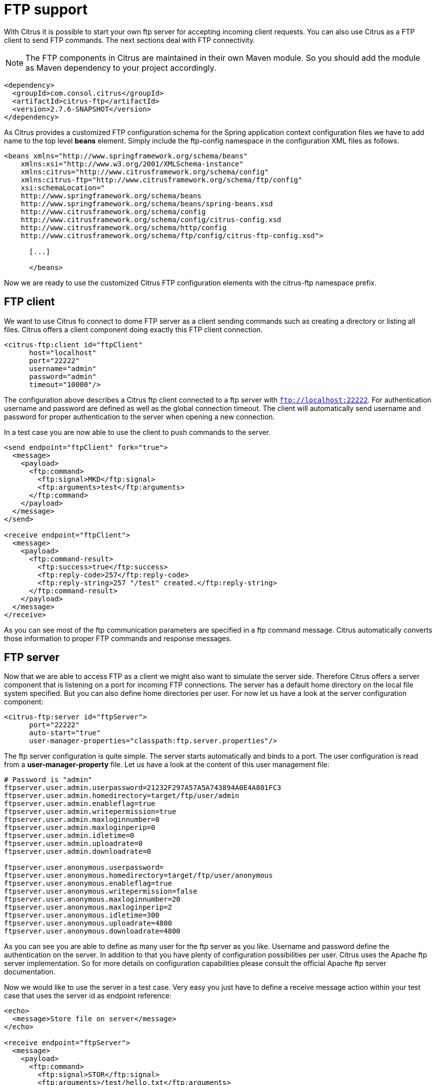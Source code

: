 [[ftp]]
= FTP support

With Citrus it is possible to start your own ftp server for accepting incoming client requests. You can also use Citrus as a FTP client to send FTP commands. The next sections deal with FTP connectivity.

NOTE: The FTP components in Citrus are maintained in their own Maven module. So you should add the module as Maven dependency to your project accordingly.

[source,xml]
----
<dependency>
  <groupId>com.consol.citrus</groupId>
  <artifactId>citrus-ftp</artifactId>
  <version>2.7.6-SNAPSHOT</version>
</dependency>
----

As Citrus provides a customized FTP configuration schema for the Spring application context configuration files we have to add name to the top level *beans* element. Simply include the ftp-config namespace in the configuration XML files as follows.

[source,xml]
----
<beans xmlns="http://www.springframework.org/schema/beans"
    xmlns:xsi="http://www.w3.org/2001/XMLSchema-instance"
    xmlns:citrus="http://www.citrusframework.org/schema/config"
    xmlns:citrus-ftp="http://www.citrusframework.org/schema/ftp/config"
    xsi:schemaLocation="
    http://www.springframework.org/schema/beans
    http://www.springframework.org/schema/beans/spring-beans.xsd
    http://www.citrusframework.org/schema/config
    http://www.citrusframework.org/schema/config/citrus-config.xsd
    http://www.citrusframework.org/schema/http/config
    http://www.citrusframework.org/schema/ftp/config/citrus-ftp-config.xsd">

      [...]

      </beans>
----

Now we are ready to use the customized Citrus FTP configuration elements with the citrus-ftp namespace prefix.

[[ftp-client]]
== FTP client

We want to use Citrus fo connect to dome FTP server as a client sending commands such as creating a directory or listing all files. Citrus offers a client component doing exactly this FTP client connection.

[source,xml]
----
<citrus-ftp:client id="ftpClient"
      host="localhost"
      port="22222"
      username="admin"
      password="admin"
      timeout="10000"/>
----

The configuration above describes a Citrus ftp client connected to a ftp server with `ftp://localhost:22222`. For authentication username and password are defined as well as the global connection timeout. The client will automatically send username and password for proper authentication to the server when opening a new connection.

In a test case you are now able to use the client to push commands to the server.

[source,xml]
----
<send endpoint="ftpClient" fork="true">
  <message>
    <payload>
      <ftp:command>
        <ftp:signal>MKD</ftp:signal>
        <ftp:arguments>test</ftp:arguments>
      </ftp:command>
    </payload>
  </message>
</send>

<receive endpoint="ftpClient">
  <message>
    <payload>
      <ftp:command-result>
        <ftp:success>true</ftp:success>
        <ftp:reply-code>257</ftp:reply-code>
        <ftp:reply-string>257 "/test" created.</ftp:reply-string>
      </ftp:command-result>
    </payload>
  </message>
</receive>
----

As you can see most of the ftp communication parameters are specified in a ftp command message. Citrus automatically converts those information to proper FTP commands and response messages.

[[ftp-server]]
== FTP server

Now that we are able to access FTP as a client we might also want to simulate the server side. Therefore Citrus offers a server component that is listening on a port for incoming FTP connections. The server has a default home directory on the local file system specified. But you can also define home directories per user. For now let us have a look at the server configuration component:

[source,xml]
----
<citrus-ftp:server id="ftpServer">
      port="22222"
      auto-start="true"
      user-manager-properties="classpath:ftp.server.properties"/>
----

The ftp server configuration is quite simple. The server starts automatically and binds to a port. The user configuration is read from a *user-manager-property* file. Let us have a look at the content of this user management file:

[source,xml]
----
# Password is "admin"
ftpserver.user.admin.userpassword=21232F297A57A5A743894A0E4A801FC3
ftpserver.user.admin.homedirectory=target/ftp/user/admin
ftpserver.user.admin.enableflag=true
ftpserver.user.admin.writepermission=true
ftpserver.user.admin.maxloginnumber=0
ftpserver.user.admin.maxloginperip=0
ftpserver.user.admin.idletime=0
ftpserver.user.admin.uploadrate=0
ftpserver.user.admin.downloadrate=0

ftpserver.user.anonymous.userpassword=
ftpserver.user.anonymous.homedirectory=target/ftp/user/anonymous
ftpserver.user.anonymous.enableflag=true
ftpserver.user.anonymous.writepermission=false
ftpserver.user.anonymous.maxloginnumber=20
ftpserver.user.anonymous.maxloginperip=2
ftpserver.user.anonymous.idletime=300
ftpserver.user.anonymous.uploadrate=4800
ftpserver.user.anonymous.downloadrate=4800
----

As you can see you are able to define as many user for the ftp server as you like. Username and password define the authentication on the server. In addition to that you have plenty of configuration possibilities per user. Citrus uses the Apache ftp server implementation.
So for more details on configuration capabilities please consult the official Apache ftp server documentation.

Now we would like to use the server in a test case. Very easy you just have to define a receive message action within your test case that uses the server id as endpoint reference:

[source,xml]
----
<echo>
  <message>Store file on server</message>
</echo>

<receive endpoint="ftpServer">
  <message>
    <payload>
      <ftp:command>
        <ftp:signal>STOR</ftp:signal>
        <ftp:arguments>/test/hello.txt</ftp:arguments>
      </ftp:command>
    </payload>
  </message>
</receive>

<send endpoint="ftpServer">
  <message>
    <payload>
      <ftp:command-result>
        <ftp:success>true</ftp:success>
      </ftp:command-result>
    </payload>
  </message>
</send>

<echo>
  <message>Retrieve file from server</message>
</echo>

<receive endpoint="ftpServer">
  <message>
    <payload>
      <ftp:command>
        <ftp:signal>RETR</ftp:signal>
        <ftp:arguments>/test/hello.txt</ftp:arguments>
      </ftp:command>
    </payload>
  </message>
</receive>

<send endpoint="ftpServer">
  <message>
    <payload>
      <ftp:command-result>
        <ftp:success>true</ftp:success>
      </ftp:command-result>
    </payload>
  </message>
</send>
----

The listing above shows two incoming commands representing a file store and retrieve operation. We indicate with re send actions that we would link the server to respond with positive feedback and to accept the commands. As we have a fully qualified ftp server running the client can store, retrieve files and create and change directories.
All incoming commands result in a file system change in the server working directory. So stored files are stored in that working directory and retrieved files are read form that directory. In the test case we only receive the commands for validation purpose and to indicate server
success or failure response.